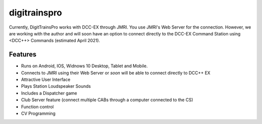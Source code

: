 *******************************
digitrainspro
*******************************

.. image:: ../_static/images/throttles/icon_android.png
   :alt: Android Logo
   :scale: 30%
   :align: left

.. image:: ../_static/images/throttles/icon_ios.png
   :alt: Android Logo
   :scale: 30%
   :align: left

.. image:: ../_static/images/throttles/icon_windows.png
   :alt: Android Logo
   :scale: 30%
   :align: left

Currently, DigitTrainsPro works with DCC-EX through JMRI. You use JMRI's Web Server for the connection. However, we are working with the author and will soon have an option to connect directly to the DCC-EX Command Station using <DCC++> Commands (estimated April 2021).

Features
==========

* Runs on Android, IOS, Widnows 10 Desktop, Tablet and Mobile.
* Connects to JMRI using their Web Server or *soon* will be able to connect directly to DCC++ EX
* Attractive User Interface
* Plays Station Loudspeaker Sounds
* Includes a Dispatcher game
* Club Server feature (connect multiple CABs through a computer connected to the CS)
* Function control
* CV Programming
